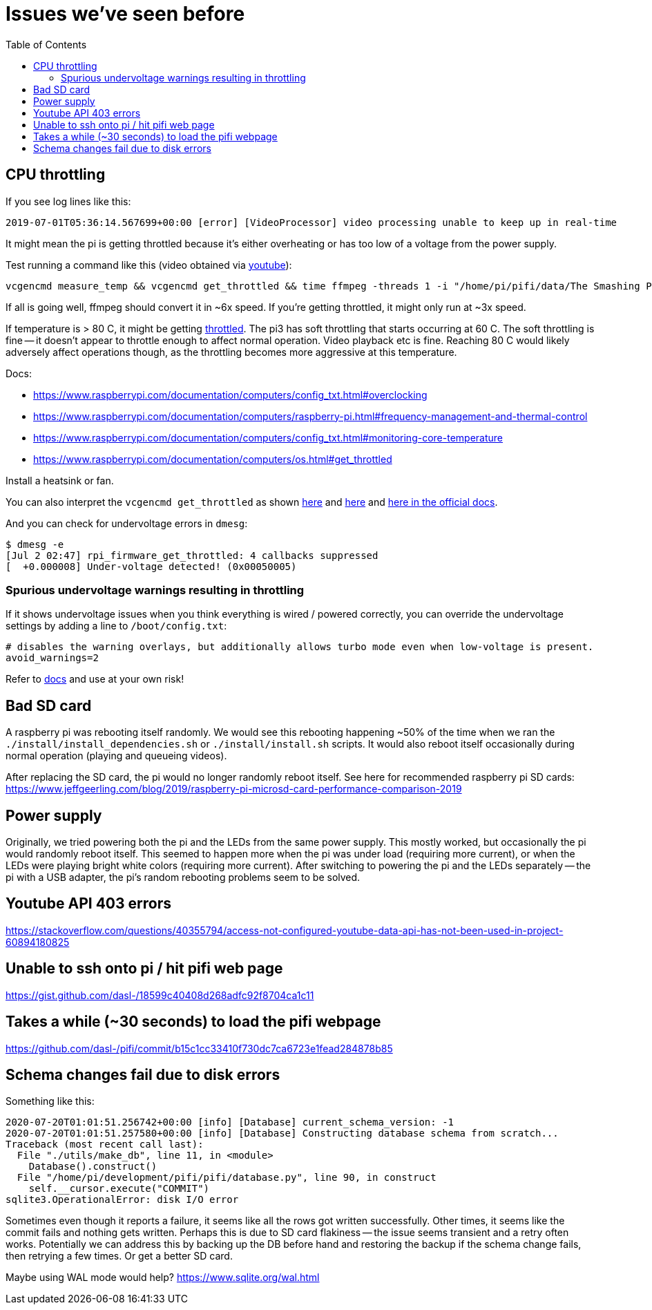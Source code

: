 # Issues we've seen before
:toc:
:toclevels: 5

## CPU throttling
If you see log lines like this:
```
2019-07-01T05:36:14.567699+00:00 [error] [VideoProcessor] video processing unable to keep up in real-time
```
It might mean the pi is getting throttled because it's either overheating or has too low of a voltage from the power supply.

Test running a command like this (video obtained via https://www.youtube.com/watch?v=4aeETEoNfOg[youtube]):
```
vcgencmd measure_temp && vcgencmd get_throttled && time ffmpeg -threads 1 -i "/home/pi/pifi/data/The Smashing Pumpkins - 1979 (Official Video)@480x360.mp4" -filter:v scale=28x18 -c:a copy -f rawvideo -pix_fmt gray pipe:1 > /dev/null && vcgencmd measure_temp && vcgencmd get_throttled
```

If all is going well, ffmpeg should convert it in ~6x speed. If you're getting throttled, it might only run at ~3x speed.

If temperature is > 80 C, it might be getting https://www.techrepublic.com/article/raspberry-pi-overheating-heres-how-to-stop-it-says-microsoft/[throttled]. The pi3 has soft throttling that starts occurring at 60 C. The soft throttling is fine -- it doesn't appear to throttle enough to affect normal operation. Video playback etc is fine. Reaching 80 C would likely adversely affect operations though, as the throttling becomes more aggressive at this temperature.

Docs:

* https://www.raspberrypi.com/documentation/computers/config_txt.html#overclocking
* https://www.raspberrypi.com/documentation/computers/raspberry-pi.html#frequency-management-and-thermal-control
* https://www.raspberrypi.com/documentation/computers/config_txt.html#monitoring-core-temperature
* https://www.raspberrypi.com/documentation/computers/os.html#get_throttled

Install a heatsink or fan.

You can also interpret the `vcgencmd get_throttled` as shown https://gist.github.com/dasl-/f875535b2b71bcab0f1215a1b39b52cf[here] and https://www.raspberrypi.org/forums/viewtopic.php?t=240215[here] and https://www.raspberrypi.com/documentation/computers/os.html#get_throttled[here in the official docs].

And you can check for undervoltage errors in `dmesg`:
```
$ dmesg -e
[Jul 2 02:47] rpi_firmware_get_throttled: 4 callbacks suppressed
[  +0.000008] Under-voltage detected! (0x00050005)
```

### Spurious undervoltage warnings resulting in throttling
If it shows undervoltage issues when you think everything is wired / powered correctly, you can override the undervoltage settings by adding a line to `/boot/config.txt`:
```
# disables the warning overlays, but additionally allows turbo mode even when low-voltage is present.
avoid_warnings=2
```

Refer to https://www.raspberrypi.com/documentation/computers/legacy_config_txt.html#avoid_warnings#avoid_warnings[docs] and use at your own risk!

## Bad SD card
A raspberry pi was rebooting itself randomly. We would see this rebooting happening ~50% of the time when we ran the `./install/install_dependencies.sh` or `./install/install.sh` scripts. It would also reboot itself occasionally during normal operation (playing and queueing videos).

After replacing the SD card, the pi would no longer randomly reboot itself. See here for recommended raspberry pi SD cards: https://www.jeffgeerling.com/blog/2019/raspberry-pi-microsd-card-performance-comparison-2019

## Power supply
Originally, we tried powering both the pi and the LEDs from the same power supply. This mostly worked, but occasionally the pi would randomly reboot itself. This seemed to happen more when the pi was under load (requiring more current), or when the LEDs were playing bright white colors (requiring more current). After switching to powering the pi and the LEDs separately -- the pi with a USB adapter, the pi's random rebooting problems seem to be solved.

## Youtube API 403 errors
https://stackoverflow.com/questions/40355794/access-not-configured-youtube-data-api-has-not-been-used-in-project-60894180825

## Unable to ssh onto pi / hit pifi web page
https://gist.github.com/dasl-/18599c40408d268adfc92f8704ca1c11

## Takes a while (~30 seconds) to load the pifi webpage
https://github.com/dasl-/pifi/commit/b15c1cc33410f730dc7ca6723e1fead284878b85

## Schema changes fail due to disk errors
Something like this:
```
2020-07-20T01:01:51.256742+00:00 [info] [Database] current_schema_version: -1
2020-07-20T01:01:51.257580+00:00 [info] [Database] Constructing database schema from scratch...
Traceback (most recent call last):
  File "./utils/make_db", line 11, in <module>
    Database().construct()
  File "/home/pi/development/pifi/pifi/database.py", line 90, in construct
    self.__cursor.execute("COMMIT")
sqlite3.OperationalError: disk I/O error
```
Sometimes even though it reports a failure, it seems like all the rows got written successfully. Other times, it seems like the commit fails and nothing gets written. Perhaps this is due to SD card flakiness -- the issue seems transient and a retry often works. Potentially we can address this by backing up the DB before hand and restoring the backup if the schema change fails, then retrying a few times. Or get a better SD card.

Maybe using WAL mode would help? https://www.sqlite.org/wal.html
